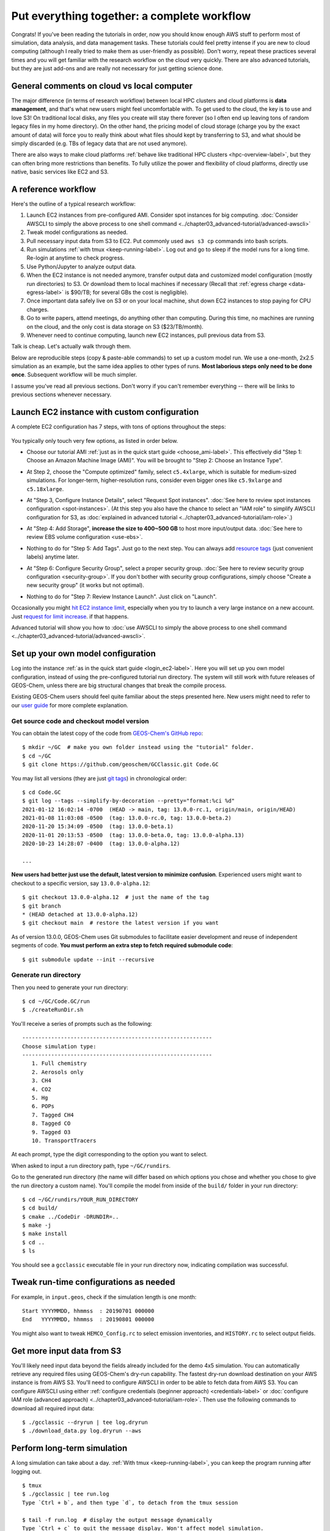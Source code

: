 Put everything together: a complete workflow
============================================

Congrats! If you've been reading the tutorials in order, now you should know enough AWS stuff to perform most of simulation, data analysis, and data management tasks. These tutorials could feel pretty intense if you are new to cloud computing (although I really tried to make them as user-friendly as possible). Don't worry, repeat these practices several times and you will get familiar with the research workflow on the cloud very quickly. There are also advanced tutorials, but they are just add-ons and are really not necessary for just getting science done.

General comments on cloud vs local computer
-------------------------------------------

The major difference (in terms of research workflow) between local HPC clusters and cloud platforms is **data management**, and that's what new users might feel uncomfortable with. To get used to the cloud, the key is to use and love S3! On traditional local disks, any files you create will stay there forever (so I often end up leaving tons of random legacy files in my home directory). On the other hand, the pricing model of cloud storage (charge you by the exact amount of data) will force you to really think about what files should kept by transferring to S3, and what should be simply discarded (e.g. TBs of legacy data that are not used anymore).

There are also ways to make cloud platforms :ref:`behave like traditional HPC clusters <hpc-overview-label>`, but they can often bring more restrictions than benefits. To fully utilize the power and flexibility of cloud platforms, directly use native, basic services like EC2 and S3.

A reference workflow
--------------------

Here's the outline of a typical research workflow:

1. Launch EC2 instances from pre-configured AMI. Consider spot instances for big computing. :doc:`Consider AWSCLI to simply the above process to one shell command <../chapter03_advanced-tutorial/advanced-awscli>`
2. Tweak model configurations as needed.
3. Pull necessary input data from S3 to EC2. Put commonly used ``aws s3 cp`` commands into bash scripts.
4. Run simulations :ref:`with tmux <keep-running-label>`. Log out and go to sleep if the model runs for a long time. Re-login at anytime to check progress.
5. Use Python/Jupyter to analyze output data.
6. When the EC2 instance is not needed anymore, transfer output data and customized model configuration (mostly run directories) to S3. Or download them to local machines if necessary (Recall that :ref:`egress charge <data-egress-label>` is $90/TB; for several GBs the cost is negligible).
7. Once important data safely live on S3 or on your local machine, shut down EC2 instances to stop paying for CPU charges.
8. Go to write papers, attend meetings, do anything other than computing. During this time, no machines are running on the cloud, and the only cost is data storage on S3 ($23/TB/month).
9. Whenever need to continue computing, launch new EC2 instances, pull previous data from S3.

Talk is cheap. Let's actually walk through them.

Below are reproducible steps (copy & paste-able commands) to set up a custom model run. We use a one-month, 2x2.5 simulation as an example, but the same idea applies to other types of runs. **Most laborious steps only need to be done once**. Subsequent workflow will be much simpler.

I assume you've read all previous sections. Don't worry if you can't remember everything -- there will be links to previous sections whenever necessary.

Launch EC2 instance with custom configuration
---------------------------------------------

A complete EC2 configuration has 7 steps, with tons of options throughout the steps:

.. figure:: img/EC2_launch_seven_steps.png

You typically only touch very few options, as listed in order below.

- Choose our tutorial AMI :ref:`just as in the quick start guide <choose_ami-label>`. This effectively did "Step 1: Choose an Amazon Machine Image (AMI)". You will be brought to "Step 2: Choose an Instance Type".

* At Step 2, choose the "Compute optimized" family, select ``c5.4xlarge``, which is suitable for medium-sized simulations. For longer-term, higher-resolution runs, consider even bigger ones like ``c5.9xlarge`` and ``c5.18xlarge``.

- At "Step 3, Configure Instance Details", select "Request Spot instances". :doc:`See here to review spot instances configuration <spot-instances>`. (At this step you also have the chance to select an "IAM role" to simplify AWSCLI configuration for S3, as :doc:`explained in advanced tutorial <../chapter03_advanced-tutorial/iam-role>`.)

* At "Step 4: Add Storage", **increase the size to 400~500 GB** to host more input/output data. :doc:`See here to review EBS volume configuration <use-ebs>`.

- Nothing to do for "Step 5: Add Tags". Just go to the next step. You can always add `resource tags <https://docs.aws.amazon.com/AWSEC2/latest/UserGuide/Using_Tags.html>`_ (just convenient labels) anytime later.

* At "Step 6: Configure Security Group", select a proper security group. :doc:`See here to review security group configuration <security-group>`. If you don't bother with security group configurations, simply choose "Create a new security group" (it works but not optimal).

- Nothing to do for "Step 7: Review Instance Launch". Just click on "Launch".

Occasionally you might `hit EC2 instance limit <https://docs.aws.amazon.com/AWSEC2/latest/UserGuide/ec2-resource-limits.html>`_, especially when you try to launch a very large instance on a new account. Just `request for limit increase <https://aws.amazon.com/premiumsupport/knowledge-center/ec2-instance-limit/>`_. if that happens.

Advanced tutorial will show you how to :doc:`use AWSCLI to simply the above process to one shell command <../chapter03_advanced-tutorial/advanced-awscli>`.

.. _custom-gc-label:

Set up your own model configuration
-----------------------------------

Log into the instance :ref:`as in the quick start guide <login_ec2-label>`. Here you will set up you own model configuration, instead of using the pre-configured tutorial run directory. The system will still work with future releases of GEOS-Chem, unless there are big structural changes that break the compile process.

Existing GEOS-Chem users should feel quite familiar about the steps presented here. New users might need to refer to our `user guide <http://acmg.seas.harvard.edu/geos/doc/man/>`_ for more complete explanation.

Get source code and checkout model version
^^^^^^^^^^^^^^^^^^^^^^^^^^^^^^^^^^^^^^^^^^

You can obtain the latest copy of the code from `GEOS-Chem's GitHub repo <https://github.com/geoschem>`_::

  $ mkdir ~/GC  # make you own folder instead using the "tutorial" folder.
  $ cd ~/GC
  $ git clone https://github.com/geoschem/GCClassic.git Code.GC

You may list all versions (they are just `git tags <https://git-scm.com/book/en/v2/Git-Basics-Tagging>`_) in chronological order::

  $ cd Code.GC
  $ git log --tags --simplify-by-decoration --pretty="format:%ci %d"
  2021-01-12 16:02:14 -0700  (HEAD -> main, tag: 13.0.0-rc.1, origin/main, origin/HEAD)
  2021-01-08 11:03:08 -0500  (tag: 13.0.0-rc.0, tag: 13.0.0-beta.2)
  2020-11-20 15:34:09 -0500  (tag: 13.0.0-beta.1)
  2020-11-01 20:13:53 -0500  (tag: 13.0.0-beta.0, tag: 13.0.0-alpha.13)
  2020-10-23 14:28:07 -0400  (tag: 13.0.0-alpha.12)

  ...
  
**New users had better just use the default, latest version to minimize confusion**. Experienced users might want to checkout to a specific version, say ``13.0.0-alpha.12``::

    $ git checkout 13.0.0-alpha.12  # just the name of the tag
    $ git branch
    * (HEAD detached at 13.0.0-alpha.12)
    $ git checkout main  # restore the latest version if you want

As of version 13.0.0, GEOS-Chem uses Git submodules to facilitate easier development and reuse of independent segments of code.
**You must perform an extra step to fetch required submodule code**::

  $ git submodule update --init --recursive
  

Generate run directory
^^^^^^^^^^^^^^^^^^^^^^

Then you need to generate your run directory::

  $ cd ~/GC/Code.GC/run
  $ ./createRunDir.sh

You'll receive a series of prompts such as the following::

  -----------------------------------------------------------
  Choose simulation type:
  -----------------------------------------------------------
     1. Full chemistry
     2. Aerosols only
     3. CH4
     4. CO2
     5. Hg
     6. POPs
     7. Tagged CH4
     8. Tagged CO
     9. Tagged O3
     10. TransportTracers

At each prompt, type the digit corresponding to the option you want to select.

When asked to input a run directory path, type ``~/GC/rundirs``.


Go to the generated run directory (the name will differ based on which options you chose and whether you chose to give the run directory
a custom name). You'll compile the model from inside of the ``build/`` folder in your run directory::

  $ cd ~/GC/rundirs/YOUR_RUN_DIRECTORY
  $ cd build/
  $ cmake ../CodeDir -DRUNDIR=..
  $ make -j
  $ make install
  $ cd ..
  $ ls

You should see a ``gcclassic`` executable file in your run directory now, indicating compilation was successful.


Tweak run-time configurations as needed
---------------------------------------

For example, in ``input.geos``, check if the simulation length is one month::

  Start YYYYMMDD, hhmmss  : 20190701 000000
  End   YYYYMMDD, hhmmss  : 20190801 000000

You might also want to tweak ``HEMCO_Config.rc`` to select emission inventories, and ``HISTORY.rc`` to select output fields.

Get more input data from S3
---------------------------

You'll likely need input data beyond the fields already included for the demo 4x5 simulation. You can automatically retrieve any required files 
using GEOS-Chem's dry-run capability. The fastest dry-run download destination on your AWS instance is from AWS S3.
You'll need to configure AWSCLI in order to be able to fetch data from AWS S3. You can configure AWSCLI using either
:ref:`configure credentials (beginner approach) <credentials-label>` or 
:doc:`configure IAM role (advanced approach) <../chapter03_advanced-tutorial/iam-role>`. Then use the following commands to download all 
required input data::

  $ ./gcclassic --dryrun | tee log.dryrun
  $ ./download_data.py log.dryrun --aws
  

Perform long-term simulation
----------------------------

A long simulation can take about a day. :ref:`With tmux <keep-running-label>`, you can keep the program running after logging out. 

::

  $ tmux
  $ ./gcclassic | tee run.log
  Type `Ctrl + b`, and then type `d`, to detach from the tmux session
  
  $ tail -f run.log  # display the output message dynamically
  Type `Ctrl + c` to quit the message display. Won't affect model simulation.

Log out of the server (``Ctrl + d`` or just close the terminal). The model will be safely running in the background. You can re-login anytime and check the progress by looking at ``run.log``. If you need to cancel the simulation, type ``tmux a`` to resume the interactive session and then ``Ctrl + c`` to kill the program.

.. note::
  What if the model finishes at mid-night? Any way to automatically terminate the instance to stop paying for charge? I tried multiple auto-checking methods but they often bring more troubles than benefits. For example, :ref:`the HPC cluster solution <hpc-overview-label>` will handle server termination for you, but that often makes the workflow more complicated, especially if you are not a heavy user. Manually examining the simulation on next day is usually the easiest way. The cost of EC2 piles up for simulations that last for many days, but for just one night it is negligible.

Analyze output data
-------------------

Output data will be generated during simulation as specified by ``HISTORY.rc``. You can :ref:`use Jupyter notebooks <jupyter-label>` to analyze them, or simply ``ipython`` for a quick check.
`GCPy <https://gcpy.readthedocs.io/en/latest/index.html>`_ (already installed on your instance in the ``geo`` conda environment) is another option for plotting and tabling GEOS-Chem data.

Save your files to S3
---------------------

Before you terminate your EC2 instance, always make sure that input files are transferred to persistent storage (S3 or local). Here we push our custom files to S3 (:ref:`see here to review S3+AWSCLI usage <s3-awscli_label>`).

::

  aws s3 mb s3://my-custom-gc-files  # use a different name for the bucket, with all lower cases
  aws s3 cp --recursive ~/GC/ s3://my-custom-gc-files  # transfer data
  aws s3 ls s3://my-custom-gc-files/  # show the bucket content

Only the ``~/GC/`` folder contains custom configurations. Input data can be easily retrieved from the ``s3://gcgrid`` bucket. However, if you made you own changes to the input data, remember to also transfer them to S3.

Terminate server, start over whenever needed
--------------------------------------------

Now you can safely :ref:`terminate the server <terminate-label>`. The next time you want to continue working on this project, **you only need to do two simple things**:

1. Launch EC2 instance. It takes one second if you :doc:`use AWSCLI <../chapter03_advanced-tutorial/advanced-awscli>`.

2. Retrieve data files. In this example, the commands are:

::

  # Assume that AWSCLI is already configured by either credentials or IAM roles
  
  # customized code, config files, and output data
  aws s3 cp --recursive s3://my-custom-gc-files ~/GC/
  chmod u+x ~/GC/your_rundir_name/gcclassic  # restore execution permission
  
  # standard input data from public bucket
  aws s3 cp --request-payer=requester --recursive \
  s3://gcgrid/GEOS_2x2.5/GEOS_FP/2011/01/ ~/ExtData/GEOS_2x2.5/GEOS_FP/2011/01/
  aws s3 cp --request-payer=requester --recursive \
  s3://gcgrid/GEOS_2x2.5/GEOS_FP/2016/07/ ~/ExtData/GEOS_2x2.5/GEOS_FP/2016/07/

The files on this new EC2 instance will look exactly the same as on the original instance that you terminated last time. In this way, you can get a sustainable workflow on the cloud.
